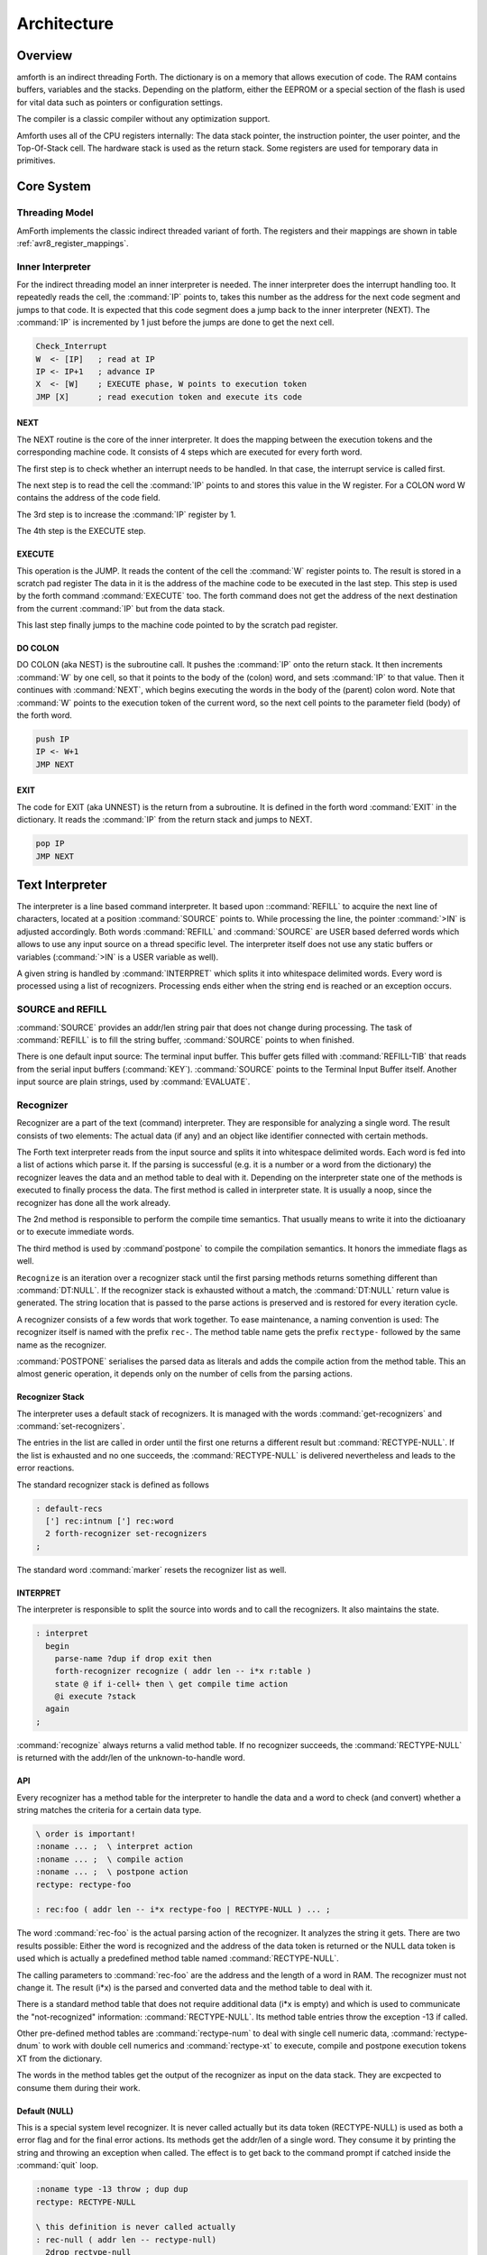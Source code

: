 ============
Architecture
============

Overview
--------

amforth is an indirect threading Forth. The dictionary is on 
a memory that allows execution of code. The RAM contains buffers, 
variables and the stacks. Depending on the platform, either the 
EEPROM or a special section of the flash is used for vital data 
such as pointers or configuration settings. 

The compiler is a classic compiler without any optimization
support.

Amforth uses all of the CPU registers internally: The
data stack pointer, the instruction pointer, the user pointer, and
the Top-Of-Stack cell. The hardware stack is used as the return
stack. Some registers are used for temporary data in primitives.

Core System
-----------

Threading Model
...............

AmForth implements the classic indirect threaded variant of
forth. The registers and their mappings are shown in table
:ref:`avr8_register_mappings`.

.. _Inner Interpreter:

Inner Interpreter
.................

For the indirect threading model an inner interpreter is
needed. The inner interpreter does the interrupt handling too.
It repeatedly reads the cell, the :command:`IP` points to, takes this number
as the address for the next code segment and jumps to that code.
It is expected that this code segment does a jump back to the
inner interpreter (NEXT). The :command:`IP` is incremented by 1 just before
the jumps are done to get the next cell.

.. code-block:: none

   Check_Interrupt
   W  <- [IP]   ; read at IP
   IP <- IP+1   ; advance IP
   X  <- [W]    ; EXECUTE phase, W points to execution token
   JMP [X]      ; read execution token and execute its code

NEXT
~~~~

The NEXT routine is the core of the inner interpreter. It does the
mapping between the execution tokens and the corresponding machine
code. It consists of 4 steps which are executed for every forth word.

The first step is to check whether an interrupt needs to
be handled. In that case, the interrupt service is called first.

The next step is to read the cell the :command:`IP` points to and
stores this value in the W register. For a COLON word
W contains the address of the code field.

The 3rd step is to increase the :command:`IP` register by 1.

The 4th step is the EXECUTE step.


EXECUTE
~~~~~~~

This operation is the JUMP.  It reads the content of the cell the
:command:`W` register points to. The result is stored in a scratch pad
register The data in it is the address of the machine code to be
executed in the last step. This step is used by the forth command
:command:`EXECUTE` too. The forth command does not get the address
of the next destination from the current :command:`IP` but from the data stack.

This last step finally jumps to the machine code pointed to
by the scratch pad register.


DO COLON
~~~~~~~~

DO COLON (aka NEST) is the subroutine call. It pushes the
:command:`IP` onto the return stack. It then increments :command:`W`
by one cell, so that it points to the body of the (colon) word,
and sets :command:`IP` to that value. Then it continues with
:command:`NEXT`, which begins executing the words in the body
of the (parent) colon word. Note that :command:`W` points to
the execution token of the current word, so the next cell points 
to the parameter field (body) of the forth word.

.. code-block:: none

  push IP
  IP <- W+1
  JMP NEXT

EXIT
~~~~

The code for EXIT (aka UNNEST) is the return from a subroutine.
It is defined in the forth word :command:`EXIT` in the dictionary.
It reads the :command:`IP` from the return stack and jumps to NEXT. 

.. code-block:: none

  pop IP
  JMP NEXT


Text Interpreter
----------------

The interpreter is a line based command interpreter. It based upon 
::command:`REFILL` to acquire the next line of characters, 
located at a position :command:`SOURCE` points to. While processing 
the line, the pointer :command:`>IN` is adjusted accordingly. Both
words :command:`REFILL` and :command:`SOURCE` are USER based 
deferred words which allows to use any input source on a thread 
specific level. The interpreter itself does not use any static 
buffers or variables (:command:`>IN` is a USER variable as well).

A given string is handled by :command:`INTERPRET` which splits it
into whitespace delimited words. Every word is processed using a 
list of recognizers. Processing ends either when the string end is 
reached or an exception occurs.

SOURCE and REFILL
.................

:command:`SOURCE` provides an addr/len string pair that does not 
change during processing. The task of :command:`REFILL` is to fill
the string buffer, :command:`SOURCE` points to when finished.

There is one default input source: The terminal input buffer. 
This buffer gets filled with :command:`REFILL-TIB` that reads 
from the serial input buffers (:command:`KEY`). :command:`SOURCE` 
points to the Terminal Input Buffer itself. Another input source 
are plain strings, used by :command:`EVALUATE`.

.. _Recognizers:

Recognizer
..........

Recognizer are a part of the text (command) interpreter.
They are responsible for analyzing a single word. The
result consists of two elements: The actual data (if any)
and an object like identifier connected with certain methods.

.. digraph:: Recognizer

   "Interpret" -> "Get Next Word"
   "Get Next Word" -> "Recognize" [label="Got one"]
   "Get Next Word" -> "End" [label="No More Words"];
   "Recognize" -> "Check State"
   "Check State" -> "Compile" [label="Compile"];
   "Check State" -> "Execute" [label="Interpret"];
   "Compile" -> "Get Next Word"
   "Execute" -> "Get Next Word"

The Forth text interpreter reads from the input source 
and splits it into whitespace delimited words. Each word
is fed into a list of actions which parse it. If the
parsing is successful (e.g. it is a number or a word from
the dictionary) the recognizer leaves the data and
an method table to deal with it. Depending on the
interpreter state one of the methods is executed to
finally process the data. The first method is called
in interpreter state. It is usually a noop, since
the recognizer has done all the work already.

The 2nd method is responsible to perform the compile
time semantics. That usually means to write it into
the dictioanary or to execute immediate words.

The third method is used by :command`postpone` to compile the
compilation semantics. It honors the immediate flags as well.

``Recognize`` is an iteration over a recognizer
stack until the first parsing methods returns something
different than :command:`DT:NULL`. If the recognizer stack is
exhausted without a match, the :command:`DT:NULL` return value
is generated. The string location that is passed to the 
parse actions is preserved and is restored for every iteration
cycle.

.. digraph:: Recognize

   "Get Recognizer Stack" -> "Rec-Stack Exhausted?"
   "Rec-Stack Exhausted?" -> "RECTYPE-NULL"  [label="Yes"]
   "Rec-Stack Exhausted?" -> "Call Parse Action"  [label="Consume Rec-TOS"]
   "Call Parse Action" -> "Rec-Stack Exhausted?" [label="RECTYPE-NULL"]
   "Call Parse Action" -> "End" [label="Success"]
   "RECTYPE-NULL" -> "End"

A recognizer consists of a few words that work together.
To ease maintenance, a naming convention is used: The
recognizer itself is named with the prefix ``rec-``. The
method table name gets the prefix ``rectype-`` followed by
the same name as the recognizer.

:command:`POSTPONE` serialises the parsed data as literals and
adds the compile action from the method table. This an
almost generic operation, it depends only on the number
of cells from the parsing actions.

Recognizer Stack
~~~~~~~~~~~~~~~~

The interpreter uses a default stack of recognizers. It is managed
with the words :command:`get-recognizers` and :command:`set-recognizers`.

The entries in the list are called in order until the first 
one returns a different result but :command:`RECTYPE-NULL`. If the list
is exhausted and no one succeeds, the :command:`RECTYPE-NULL` is delivered
nevertheless and leads to the error reactions.

The standard recognizer stack is defined as follows

.. code-block:: forth

   : default-recs
     ['] rec:intnum ['] rec:word
     2 forth-recognizer set-recognizers
   ;

The standard word :command:`marker` resets the recognizer list as well.

INTERPRET
~~~~~~~~~

The interpreter is responsible to split the source into words
and to call the recognizers. It also maintains the state.

.. code-block:: forth

   : interpret
     begin
       parse-name ?dup if drop exit then
       forth-recognizer recognize ( addr len -- i*x r:table )
       state @ if i-cell+ then \ get compile time action
       @i execute ?stack
     again
   ;

:command:`recognize` always returns a valid method table. If no
recognizer succeeds, the :command:`RECTYPE-NULL` is returned with the 
addr/len of the unknown-to-handle word.

API
~~~

Every recognizer has a method table for the interpreter to handle 
the data and a word to check (and convert) whether a string matches
the criteria for a certain data type.

.. code-block:: forth
   
   \ order is important!
   :noname ... ;  \ interpret action
   :noname ... ;  \ compile action
   :noname ... ;  \ postpone action
   rectype: rectype-foo

   : rec:foo ( addr len -- i*x rectype-foo | RECTYPE-NULL ) ... ;

The word :command:`rec-foo` is the actual parsing action of the
recognizer. It analyzes the string it gets. There are two results 
possible: Either the word is recognized and the address of the data
token is returned or the NULL data token is used which is 
actually a predefined method table named :command:`RECTYPE-NULL`.

The calling parameters to :command:`rec-foo` are the address and 
the length of a word in RAM. The recognizer must not change it. 
The result (i*x) is the parsed and converted data and the method
table to deal with it.

There is a standard method table that does not require
additional data (i*x is empty) and which is used to communicate
the "not-recognized" information: :command:`RECTYPE-NULL`. Its 
method table entries throw the exception -13 if called.

Other pre-defined method tables are :command:`rectype-num` to deal 
with single cell numeric data, :command:`rectype-dnum` to work with
double cell numerics and :command:`rectype-xt` to execute, compile 
and postpone execution tokens XT from the dictionary.

The words in the method tables get the output of the recognizer 
as input on the data stack. They are excpected to consume them 
during their work.

Default (NULL)
~~~~~~~~~~~~~~

This is a special system level recognizer. It is
never called actually but its data token (RECTYPE-NULL) 
is used as both a error flag and for the final error 
actions. Its methods get the addr/len of a single 
word. They consume it by printing the string and 
throwing an exception when called. The effect is 
to get back to the command prompt if catched 
inside the :command:`quit` loop.

.. code-block:: forth

   :noname type -13 throw ; dup dup
   rectype: RECTYPE-NULL

   \ this definition is never called actually
   : rec-null ( addr len -- rectype-null)
     2drop rectype-null
   ;

NUMBER
~~~~~~

The number recognizer identifies numeric data in both
single and double precision. Depending on the actual
data width, two different data tokens are returned.

The postpone action follows the standard definitions by
not allowing to postpone numbers. Instead the number is
printed and an exception is thrown.

.. code-block:: forth

   ' noop
   ' literal
   :noname . -48 throw ; \ subject to disput
   recognizer: rectype-num

   ' noop
   ' 2literal
   :noname d. -48 throw ; \ subject to dispute
   recognizer: rectype-dnum

   : rec:intnum ( addr len -- n rectype-num | d rectype-dnum | rectype-null )
     number if
      1 = if rectype-num else rectype-dnum then
     else 
       rectype-null
     then
   ;


FIND
~~~~

This recognizer tries to find the word in the dictionary. If
sucessful, the execution token and the flags are returned. The
data token contains words to execute and correctly deal with
immediate words for compiling and postponing.

.. code-block:: forth

   ( XT flags -- )
   :noname drop execute ; 
   :noname 0> if compile, else execute then ; 
   :noname 0> if postpone [compile] then , ; 
   recognizer: rectype-xt

   : rec-find ( addr len -- XT flags rectype-xt | rectype-null )
     find-name ?dup if
       rectype-xt
     else
       rectype-null
     then
   ;

Multitasking
------------

amforth does not implement multitasking directly. It
provides the basic functionality however. Within IO
words the deferred word :command:`PAUSE` is called 
whenever possible. This word is initialized to do 
nothing (:command:`NOOP`).

.. _ExceptionTable:

Exceptions
----------

Amforth uses and supports exceptions as specified in the
ANS wordset. It provides the :command:`CATCH`
and :command:`THROW` commands. The outermost catch
frame is located at the interpreter level in the word
:command:`QUIT`. If an exception with a negative value is
catched, :command:`QUIT` will print a message with this
number and and re-start itself. Positive values silently
restart :command:`QUIT`.

The next table lists the exceptions, amforth uses itself.

+-----------+---------------------+---------------+
| Exception |         Meaning     | Thrown in     |
+-----------+---------------------+---------------+
|    -1     |  silent abort       | ABORT         |
+-----------+---------------------+---------------+
|    -2     |  abort with message | ABORT"        |
+-----------+---------------------+---------------+
|    -4     |  stack underflow    | ?STACK        |
+-----------+---------------------+---------------+
|   -13     |  undefined word     | rec-notfound, |
|           |                     | tick          |
+-----------+---------------------+---------------+
|   -16     |  Invalid word       | (create)      |
+-----------+---------------------+---------------+
|   -50     |  search order       | SET-ORDER     |
|           |  exhausted          |               |
+-----------+---------------------+---------------+

Memory Allocation
-----------------

The ANS 94 standard defines three major data regions: name space,
code space and data space. The amforth system architecture
maps these  memory types to the built-in ones: Flash, RAM and 
(if available) EEPROM. These three memory types have their own
address space independently from the others. Amforth does not
unify these address spaces into one.

Amforth uses the flash memory as the location for all standard data 
spaces: name, code and data space. Contrary to the standard some 
words that should operate on the data space use RAM adresses instead.  
These words are HERE, @ (fetch), ! (store) and simimliar. Similiarly
the so called transient regions are in RAM as well. 

Other words like , (comma) operate on the flash address and thus
directly in the dictionary.

User Area
---------

The User Area is a special RAM storage area. It
contains the USER variables and the User deferred
definitions. Access is based upon the value of the
user pointer UP. It can be changed with the word
:command:`UP!` and read with :command:`UP@`
. The UP itself is stored in a register pair.

The size of the user area is determined by the size the system
itself uses plus a configurable number at compile time. For self
defined tasks this user supplied number can be changed for task
local variables.

The first USER area is located at the first data address
(usually RAMSTART).

.. _userarea:

+--------------------------+-----------------------------+
| Address offset (bytes)   | Purpose                     |
+--------------------------+-----------------------------+
| 0                        | Multitasker Status          |
+--------------------------+-----------------------------+
| 2                        | Multitasker Follower        |
+--------------------------+-----------------------------+
| 4                        | RP0                         |
+--------------------------+-----------------------------+
| 6                        | SP0                         |
+--------------------------+-----------------------------+
| 8                        | SP (used by multitasker)    |
+--------------------------+-----------------------------+
| 10                       | HANDLER (exception handling)|
+--------------------------+-----------------------------+
| 12                       | BASE (number conversion)    |
+--------------------------+-----------------------------+

The AVR8 and MSP430 support deferred words based in the
USER area.

+--------------------------+-----------------------------+
| 14                       | EMIT (deferred)             |
+--------------------------+-----------------------------+
| 16                       | EMIT? (deferred)            |
+--------------------------+-----------------------------+
| 18                       | KEY (deferred)              |
+--------------------------+-----------------------------+
| 20                       | KEY? (deferred)             |
+--------------------------+-----------------------------+
| 22                       | SOURCE (deferred)           |
+--------------------------+-----------------------------+
| 24                       | >IN                         |
+--------------------------+-----------------------------+
| 26                       | REFILL (deferred)           |
+--------------------------+-----------------------------+

The command line prompt can be changed with the following
defers. More information is in the recipe :ref:`prompts`

+--------------------------+-----------------------------+
| 28                       | .OK  (deferred)             |
+--------------------------+-----------------------------+
| 30                       | .ERROR (deferred)           |
+--------------------------+-----------------------------+
| 32                       | .READY (deferred)           |
+--------------------------+-----------------------------+
| 34                       | .INPUT (deferred)           |
+--------------------------+-----------------------------+



The User Area is used to provide task local
information. Without an active multitasker it
contains the starting values for the stackpointers,
the deferred words for terminal IO, the BASE
variable and the exception handler.

The multitasker uses the first 2 cells to store the
status and the link to the next entry in the task
list. In that situation the user area is/can be seen
as the task control block.

The size available to application programs is determined
at compile time. This size is set to 0 initially, can be
changed in the application master file.
